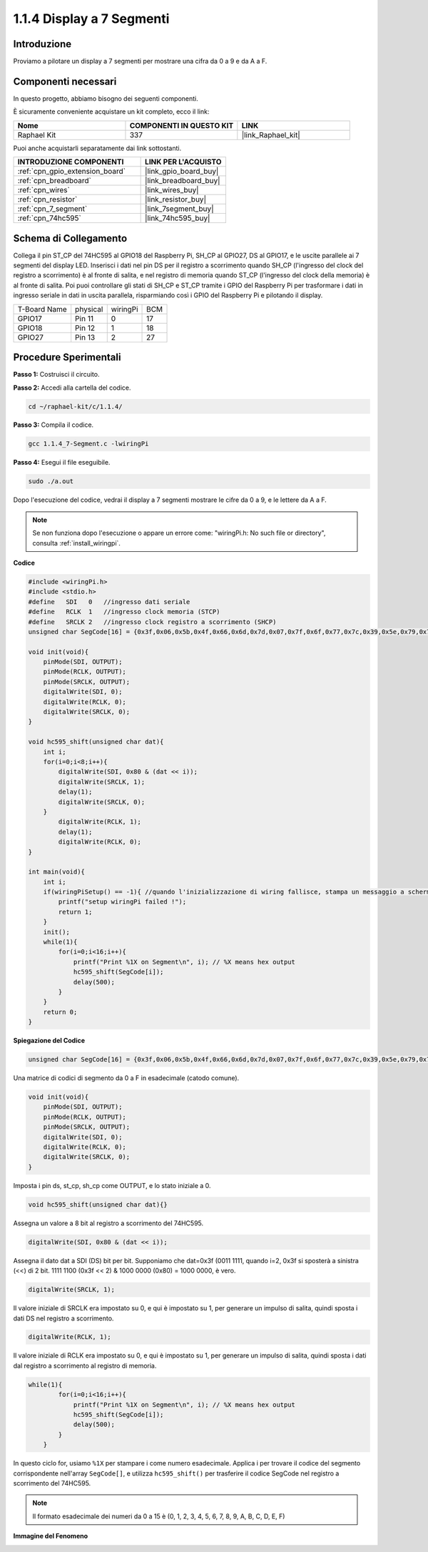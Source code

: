 .. nota::

    Ciao, benvenuto nella Community di appassionati di SunFounder Raspberry Pi & Arduino & ESP32 su Facebook! Approfondisci Raspberry Pi, Arduino ed ESP32 insieme ad altri appassionati.

    **Perché unirti a noi?**

    - **Supporto esperto**: Risolvi problemi post-vendita e sfide tecniche con l'aiuto della nostra comunità e del nostro team.
    - **Impara e condividi**: Scambia consigli e tutorial per migliorare le tue competenze.
    - **Anteprime esclusive**: Ottieni accesso anticipato agli annunci di nuovi prodotti e alle anteprime.
    - **Sconti speciali**: Approfitta di sconti esclusivi sui nostri prodotti più recenti.
    - **Promozioni festive e omaggi**: Partecipa a omaggi e promozioni festive.

    👉 Pronto a esplorare e creare con noi? Clicca su [|link_sf_facebook|] e unisciti oggi stesso!

.. _1.1.4_c_pi5:

1.1.4 Display a 7 Segmenti
=============================

Introduzione
-----------------

Proviamo a pilotare un display a 7 segmenti per mostrare una cifra da 0 a 9 e da A a F.

Componenti necessari
------------------------------

In questo progetto, abbiamo bisogno dei seguenti componenti. 

.. image:: ../img/list_7_segment.png

È sicuramente conveniente acquistare un kit completo, ecco il link:

.. list-table::
    :widths: 20 20 20
    :header-rows: 1

    *   - Nome	
        - COMPONENTI IN QUESTO KIT
        - LINK
    *   - Raphael Kit
        - 337
        - |link_Raphael_kit|

Puoi anche acquistarli separatamente dai link sottostanti.

.. list-table::
    :widths: 30 20
    :header-rows: 1

    *   - INTRODUZIONE COMPONENTI
        - LINK PER L'ACQUISTO

    *   - :ref:`cpn_gpio_extension_board`
        - |link_gpio_board_buy|
    *   - :ref:`cpn_breadboard`
        - |link_breadboard_buy|
    *   - :ref:`cpn_wires`
        - |link_wires_buy|
    *   - :ref:`cpn_resistor`
        - |link_resistor_buy|
    *   - :ref:`cpn_7_segment`
        - |link_7segment_buy|
    *   - :ref:`cpn_74hc595`
        - |link_74hc595_buy|

Schema di Collegamento
--------------------------

Collega il pin ST_CP del 74HC595 al GPIO18 del Raspberry Pi, SH_CP al GPIO27, 
DS al GPIO17, e le uscite parallele ai 7 segmenti del display LED. Inserisci 
i dati nel pin DS per il registro a scorrimento quando SH_CP (l'ingresso del 
clock del registro a scorrimento) è al fronte di salita, e nel registro di 
memoria quando ST_CP (l'ingresso del clock della memoria) è al fronte di salita. 
Poi puoi controllare gli stati di SH_CP e ST_CP tramite i GPIO del Raspberry Pi 
per trasformare i dati in ingresso seriale in dati in uscita parallela, risparmiando 
così i GPIO del Raspberry Pi e pilotando il display.

============ ======== ======== ===
T-Board Name physical wiringPi BCM
GPIO17       Pin 11   0        17
GPIO18       Pin 12   1        18
GPIO27       Pin 13   2        27
============ ======== ======== ===

.. image:: ../img/schematic_7_segment.png


Procedure Sperimentali
------------------------------

**Passo 1:** Costruisci il circuito.

.. image:: ../img/image73.png

**Passo 2:** Accedi alla cartella del codice.

.. raw:: html

   <run></run>

.. code-block::

    cd ~/raphael-kit/c/1.1.4/

**Passo 3:** Compila il codice.

.. raw:: html

   <run></run>

.. code-block::

    gcc 1.1.4_7-Segment.c -lwiringPi

**Passo 4:** Esegui il file eseguibile.

.. raw:: html

   <run></run>

.. code-block::

    sudo ./a.out

Dopo l'esecuzione del codice, vedrai il display a 7 segmenti mostrare le cifre da 0 a 9, e le lettere da A a F.

.. note::

    Se non funziona dopo l'esecuzione o appare un errore come: \"wiringPi.h: No such file or directory\", consulta :ref:`install_wiringpi`.

**Codice**

.. code-block:: c

    #include <wiringPi.h>
    #include <stdio.h>
    #define   SDI   0   //ingresso dati seriale
    #define   RCLK  1   //ingresso clock memoria (STCP)
    #define   SRCLK 2   //ingresso clock registro a scorrimento (SHCP)
    unsigned char SegCode[16] = {0x3f,0x06,0x5b,0x4f,0x66,0x6d,0x7d,0x07,0x7f,0x6f,0x77,0x7c,0x39,0x5e,0x79,0x71};

    void init(void){
        pinMode(SDI, OUTPUT); 
        pinMode(RCLK, OUTPUT);
        pinMode(SRCLK, OUTPUT); 
        digitalWrite(SDI, 0);
        digitalWrite(RCLK, 0);
        digitalWrite(SRCLK, 0);
    }

    void hc595_shift(unsigned char dat){
        int i;
        for(i=0;i<8;i++){
            digitalWrite(SDI, 0x80 & (dat << i));
            digitalWrite(SRCLK, 1);
            delay(1);
            digitalWrite(SRCLK, 0);
        }
            digitalWrite(RCLK, 1);
            delay(1);
            digitalWrite(RCLK, 0);
    }

    int main(void){
        int i;
        if(wiringPiSetup() == -1){ //quando l'inizializzazione di wiring fallisce, stampa un messaggio a schermo
            printf("setup wiringPi failed !");
            return 1;
        }
        init();
        while(1){
            for(i=0;i<16;i++){
                printf("Print %1X on Segment\n", i); // %X means hex output
                hc595_shift(SegCode[i]);
                delay(500);
            }
        }
        return 0;
    }

**Spiegazione del Codice**

.. code-block:: c

    unsigned char SegCode[16] = {0x3f,0x06,0x5b,0x4f,0x66,0x6d,0x7d,0x07,0x7f,0x6f,0x77,0x7c,0x39,0x5e,0x79,0x71};

Una matrice di codici di segmento da 0 a F in esadecimale (catodo comune).

.. code-block:: c

    void init(void){
        pinMode(SDI, OUTPUT); 
        pinMode(RCLK, OUTPUT); 
        pinMode(SRCLK, OUTPUT); 
        digitalWrite(SDI, 0);
        digitalWrite(RCLK, 0);
        digitalWrite(SRCLK, 0);
    }

Imposta i pin ds, st_cp, sh_cp come OUTPUT, e lo stato iniziale a 0.

.. code-block:: c

    void hc595_shift(unsigned char dat){}

Assegna un valore a 8 bit al registro a scorrimento del 74HC595.

.. code-block:: c

    digitalWrite(SDI, 0x80 & (dat << i));

Assegna il dato dat a SDI (DS) bit per bit. Supponiamo che dat=0x3f (0011 1111, quando i=2, 0x3f si sposterà a sinistra (<<) di 2 bit. 1111 1100 (0x3f << 2) & 1000 0000 (0x80) = 1000 0000, è vero.

.. code-block:: c

    digitalWrite(SRCLK, 1);

Il valore iniziale di SRCLK era impostato su 0, e qui è impostato su 1, per generare un impulso di salita, quindi sposta i dati DS nel registro a scorrimento.

.. code-block:: c

    digitalWrite(RCLK, 1);

Il valore iniziale di RCLK era impostato su 0, e qui è impostato su 1, per generare un impulso di salita, quindi sposta i dati dal registro a scorrimento al registro di memoria.

.. code-block:: c

    while(1){
            for(i=0;i<16;i++){
                printf("Print %1X on Segment\n", i); // %X means hex output
                hc595_shift(SegCode[i]);
                delay(500);
            }
        }

In questo ciclo for, usiamo ``%1X`` per stampare i come numero esadecimale. Applica i per trovare il codice del segmento corrispondente nell'array ``SegCode[]``, e utilizza ``hc595_shift()`` per trasferire il codice SegCode nel registro a scorrimento del 74HC595.

.. note::
    Il formato esadecimale dei numeri da 0 a 15 è (0, 1, 2, 3, 4, 5, 6, 7, 8, 9, A, B, C, D, E, F)

**Immagine del Fenomeno**

.. image:: ../img/image74.jpeg


